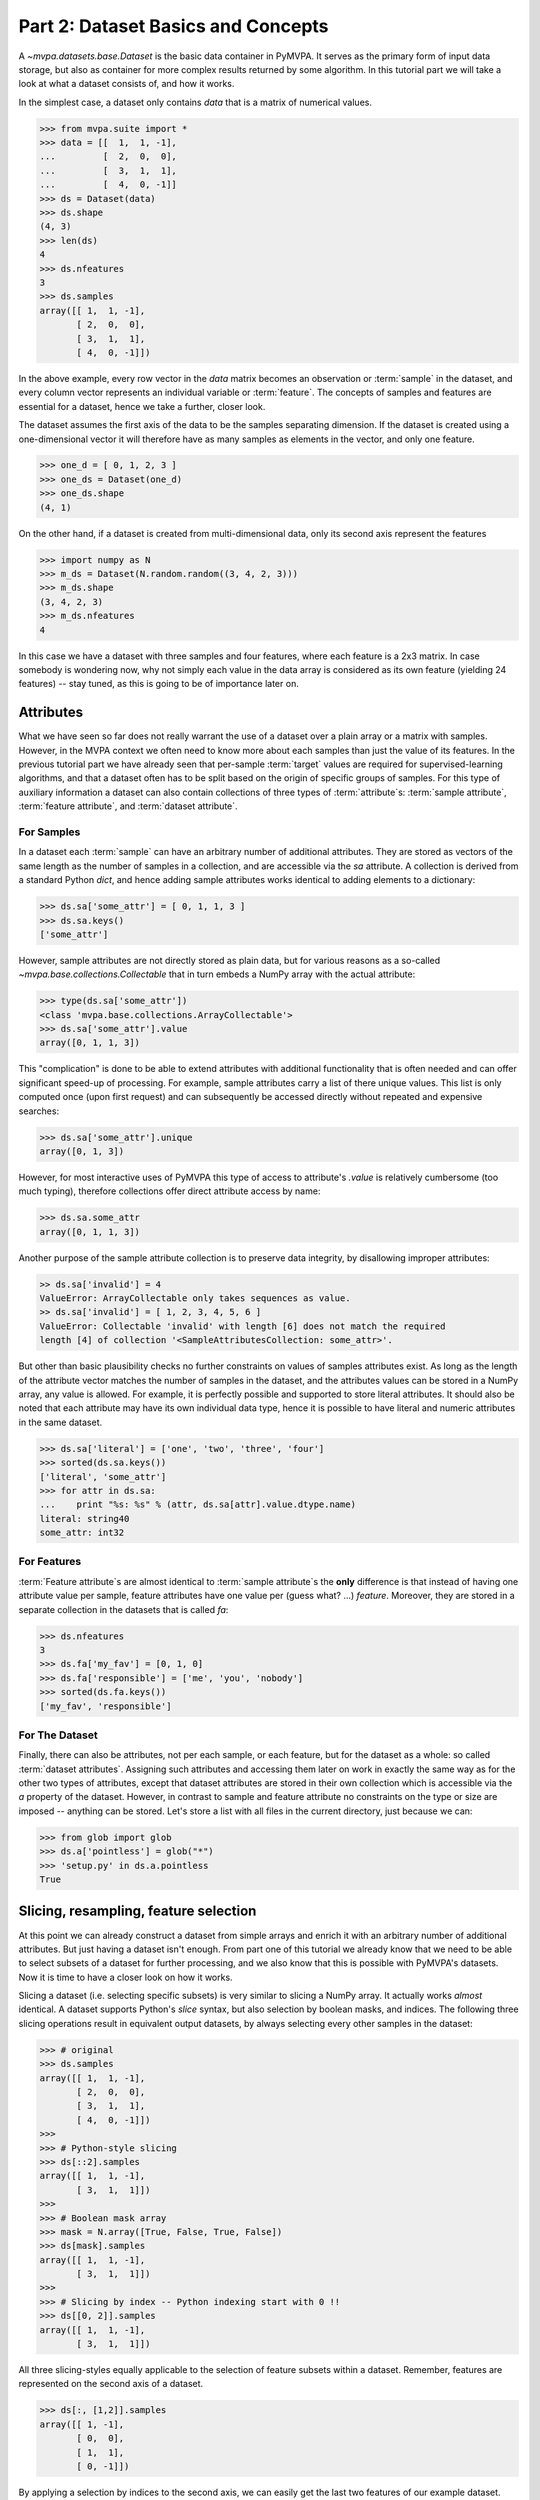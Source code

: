 .. -*- mode: rst; fill-column: 78; indent-tabs-mode: nil -*-
.. ex: set sts=4 ts=4 sw=4 et tw=79:
  ### ### ### ### ### ### ### ### ### ### ### ### ### ### ### ### ### ### ###
  #
  #   See COPYING file distributed along with the PyMVPA package for the
  #   copyright and license terms.
  #
  ### ### ### ### ### ### ### ### ### ### ### ### ### ### ### ### ### ### ###

.. index:: Tutorial, Dataset concepts
.. _chap_tutorial2:

***********************************
Part 2: Dataset Basics and Concepts
***********************************

A `~mvpa.datasets.base.Dataset` is the basic data container in PyMVPA. It
serves as the primary form of input data storage, but also as container for
more complex results returned by some algorithm. In this tutorial part we will
take a look at what a dataset consists of, and how it works.

In the simplest case, a dataset only contains *data* that is a matrix of
numerical values.

>>> from mvpa.suite import *
>>> data = [[  1,  1, -1],
...         [  2,  0,  0],
...         [  3,  1,  1],
...         [  4,  0, -1]]
>>> ds = Dataset(data)
>>> ds.shape
(4, 3)
>>> len(ds)
4
>>> ds.nfeatures
3
>>> ds.samples
array([[ 1,  1, -1],
       [ 2,  0,  0],
       [ 3,  1,  1],
       [ 4,  0, -1]])

In the above example, every row vector in the `data` matrix becomes an
observation or :term:`sample` in the dataset, and every column vector
represents an individual variable or :term:`feature`. The concepts of samples
and features are essential for a dataset, hence we take a further, closer look.

The dataset assumes the first axis of the data to be the samples separating
dimension. If the dataset is created using a one-dimensional vector it will
therefore have as many samples as elements in the vector, and only one feature.

>>> one_d = [ 0, 1, 2, 3 ]
>>> one_ds = Dataset(one_d)
>>> one_ds.shape
(4, 1)

On the other hand, if a dataset is created from multi-dimensional data, only its
second axis represent the features

>>> import numpy as N
>>> m_ds = Dataset(N.random.random((3, 4, 2, 3)))
>>> m_ds.shape
(3, 4, 2, 3)
>>> m_ds.nfeatures
4

In this case we have a dataset with three samples and four features, where each
feature is a 2x3 matrix. In case somebody is wondering now, why not simply each
value in the data array is considered as its own feature (yielding 24 features)
-- stay tuned, as this is going to be of importance later on.


Attributes
==========

What we have seen so far does not really warrant the use of a dataset over a
plain array or a matrix with samples. However, in the MVPA context we often need
to know more about each samples than just the value of its features.  In the
previous tutorial part we have already seen that per-sample :term:`target`
values are required for supervised-learning algorithms, and that a dataset
often has to be split based on the origin of specific groups of samples.  For
this type of auxiliary information a dataset can also contain collections of
three types of :term:`attribute`\ s: :term:`sample attribute`, :term:`feature attribute`, and
:term:`dataset attribute`.

For Samples
-----------

In a dataset each :term:`sample` can have an arbitrary number of additional
attributes. They are stored as vectors of the same length as the number of samples
in a collection, and are accessible via the `sa` attribute. A collection is
derived from a standard Python `dict`, and hence adding sample attributes
works identical to adding elements to a dictionary:

>>> ds.sa['some_attr'] = [ 0, 1, 1, 3 ]
>>> ds.sa.keys()
['some_attr']

However, sample attributes are not directly stored as plain data, but for
various reasons as a so-called `~mvpa.base.collections.Collectable` that in
turn embeds a NumPy array with the actual attribute:

>>> type(ds.sa['some_attr'])
<class 'mvpa.base.collections.ArrayCollectable'>
>>> ds.sa['some_attr'].value
array([0, 1, 1, 3])

This "complication" is done to be able to extend attributes with additional
functionality that is often needed and can offer significant speed-up of
processing. For example, sample attributes carry a list of there unique values.
This list is only computed once (upon first request) and can subsequently be
accessed directly without repeated and expensive searches:

>>> ds.sa['some_attr'].unique
array([0, 1, 3])

However, for most interactive uses of PyMVPA this type of access to attribute's
`.value` is relatively cumbersome (too much typing), therefore collections offer direct
attribute access by name:

>>> ds.sa.some_attr
array([0, 1, 1, 3])

Another purpose of the sample attribute collection is to preserve data
integrity, by disallowing improper attributes:

.. code-block:: python

  >> ds.sa['invalid'] = 4
  ValueError: ArrayCollectable only takes sequences as value.
  >> ds.sa['invalid'] = [ 1, 2, 3, 4, 5, 6 ]
  ValueError: Collectable 'invalid' with length [6] does not match the required
  length [4] of collection '<SampleAttributesCollection: some_attr>'.

But other than basic plausibility checks no further constraints on values of
samples attributes exist. As long as the length of the attribute vector matches
the number of samples in the dataset, and the attributes values can be stored
in a NumPy array, any value is allowed. For example, it is perfectly possible
and supported to store literal attributes. It should also be noted that each
attribute may have its own individual data type, hence it is possible to have
literal and numeric attributes in the same dataset.

>>> ds.sa['literal'] = ['one', 'two', 'three', 'four']
>>> sorted(ds.sa.keys())
['literal', 'some_attr']
>>> for attr in ds.sa:
...    print "%s: %s" % (attr, ds.sa[attr].value.dtype.name)
literal: string40
some_attr: int32



For Features
------------

:term:`Feature attribute`\ s are almost identical to :term:`sample attribute`\
s the **only** difference is that instead of having one attribute value per
sample, feature attributes have one value per (guess what? ...) *feature*.
Moreover, they are stored in a separate collection in the datasets that is
called `fa`:

>>> ds.nfeatures
3
>>> ds.fa['my_fav'] = [0, 1, 0]
>>> ds.fa['responsible'] = ['me', 'you', 'nobody']
>>> sorted(ds.fa.keys())
['my_fav', 'responsible']


For The Dataset
---------------

Finally, there can also be attributes, not per each sample, or each
feature, but for the dataset as a whole: so called :term:`dataset
attributes`. Assigning such attributes and accessing them later on work in
exactly the same way as for the other two types of attributes, except that dataset
attributes are stored in their own collection which is accessible via the
`a` property of the dataset.  However, in contrast to sample and feature
attribute no constraints on the type or size are imposed -- anything can be
stored. Let's store a list with all files in the current directory, just
because we can:

>>> from glob import glob
>>> ds.a['pointless'] = glob("*")
>>> 'setup.py' in ds.a.pointless
True


Slicing, resampling, feature selection
======================================

At this point we can already construct a dataset from simple arrays and
enrich it with an arbitrary number of additional attributes. But just
having a dataset isn't enough. From part one of this tutorial we already
know that we need to be able to select subsets of a dataset for further
processing, and we also know that this is possible with PyMVPA's datasets.
Now it is time to have a closer look on how it works.

Slicing a dataset (i.e. selecting specific subsets) is very similar to
slicing a NumPy array. It actually works *almost* identical. A dataset
supports Python's `slice` syntax, but also selection by boolean masks, and
indices. The following three slicing operations
result in equivalent output datasets, by always selecting every other samples
in the dataset:

>>> # original
>>> ds.samples
array([[ 1,  1, -1],
       [ 2,  0,  0],
       [ 3,  1,  1],
       [ 4,  0, -1]])
>>>
>>> # Python-style slicing
>>> ds[::2].samples
array([[ 1,  1, -1],
       [ 3,  1,  1]])
>>>
>>> # Boolean mask array
>>> mask = N.array([True, False, True, False])
>>> ds[mask].samples
array([[ 1,  1, -1],
       [ 3,  1,  1]])
>>>
>>> # Slicing by index -- Python indexing start with 0 !!
>>> ds[[0, 2]].samples
array([[ 1,  1, -1],
       [ 3,  1,  1]])

.. exercise::

  Search the `NumPy documentation`_ for the difference between "basic slicing"
  and "advanced indexing". Especially the aspect of memory consumption
  applies to dataset slicing as well, and being aware of this fact might
  help to write more efficient analysis scripts. Which of the three slicing
  approaches above is the most memory-efficient?  Which of the three slicing
  approaches above might lead to unexpected side-effects if output dataset
  gets modified?

.. _NumPy documentation: http://docs.scipy.org/doc/


All three slicing-styles equally applicable to the selection of feature subsets
within a dataset. Remember, features are represented on the second axis
of a dataset.

>>> ds[:, [1,2]].samples
array([[ 1, -1],
       [ 0,  0],
       [ 1,  1],
       [ 0, -1]])

By applying a selection by indices to the second axis, we can easily get
the last two features of our example dataset. Please note the `:` supplied
as first axis slicing. This is the Python way to indicate *take everything
along this axis*, hence take all samples.

As you can guess, it is also possible to select subsets of samples and
features at the same time.

>>> subds = ds[[0,1], [0,2]]
>>> subds.samples
array([[ 1, -1],
       [ 2,  0]])

If you have prior experience with NumPy you might be confused now. What you
might have expected is this:

>>> ds.samples[[0,1], [0,2]]
array([1, 0])

The above code applies the same slicing directly to the NumPy array with
the samples, and the result is fundamentally different. For NumPy arrays
the style of slicing allows to select specific elements by their indices on
each axis of an array. For PyMVPA's datasets this mode is not very useful,
instead we typically want to select rows and columns, i.e. samples and
features given by their indices, hence **samples and features slicing is
always applied sequentially**, even if ran simultaneously.


.. exercise::

  Try to select samples [0,1] and features [0,2,3] simultaneously using
  dataset slicing.  Now apply the same slicing to the samples array itself
  (`ds.samples`) -- make sure that the result doesn't surprise you.


One last interesting thing to look at, in the context of dataset slicing
are the attributes. What happens to them when a subset of samples and/or
features is chosen? Our original dataset had both samples and feature attributes:

>>> print ds.sa.some_attr
[0 1 1 3]
>>> print ds.fa.responsible
['me' 'you' 'nobody']

Now let's look at what they became in the subset-dataset we previously
created:

>>> print subds.sa.some_attr
[0 1]
>>> print subds.fa.responsible
['me' 'nobody']

We see that both attributes are still there and, moreover, also here the
appropriate subsets have been selected.


Loading fMRI data
=================

Enough of theoretical foreplay -- let's look at a concrete example of an
fmri dataset. PyMVPA has several helper functions to load data from
specialized formats, and the one for fMRI data is
`~mvpa.datasets.mri.fmri_dataset()`. The example dataset we are going to
look at is a single subject from Haxby et al. (2001) that we already
loaded in part one of this tutorial. For more convenience, and less typing
we first specify the path of the directory with the fMRI data.

>>> # 'pymvpa_datadbroot' is set by PyMVPA and points to the global data
>>> # database (downloadable from http://data.pymvpa.org)
>>> path=os.path.join(pymvpa_datadbroot, 'demo_blockfmri', 'demo_blockfmri')

In the simplest case, we now let `fmri_dataset` do its job, by just
pointing it to the fMRI data file. The data is stored as a NIfTI file that has
all runs of the experiment concatenated into a single file.

>>> ds = fmri_dataset(os.path.join(path, 'bold.nii.gz'))
>>> len(ds)
1452
>>> ds.nfeatures
163840
>>> ds.shape
(1452, 163840)

We can notice two things. First, it worked! Second, we get a
two-dimensional dataset with 1452 samples (these are volumes in the NIfTI
file), and over 160k features (these are voxels in the volume). The voxels
are represented as a one-dimensional vector, and it seems that they have
lost their association with the 3D-voxelspace. However, this is not the
case, as we will see in the next chapter.  PyMVPA represents
data in this simple format to make it compatible with a vast range of generic
algorithms that expect data to be a simple matrix.

We just loaded all data from that NIfTI file, but usually we would be
interested in a subset only, i.e. "brain voxels".
`fmri_dataset` is capable of performing data masking. We just need to
specify a mask image. Such mask image is generated in pretty much any fMRI
analysis pipeline -- may it be a full-brain mask computed during
skull-stripping, or an activation map from a functional localizer. We are going
to use the original GLM-based localizer mask of ventral temporal cortex
from Haxby et al. (2001). We already know that it comprises 577 voxels.
Let's reload the dataset:

>>> ds = fmri_dataset(os.path.join(path, 'bold.nii.gz'),
...                   mask=os.path.join(path, 'mask_vt.nii.gz'))
>>> len(ds)
1452
>>> ds.nfeatures
577

As expected, we get the same number of samples and also only 577 features
-- voxels corresponding to non-zero elements in the mask image. Now, let's
explore this dataset a little further.

Besides samples the dataset offers number of attributes that enhance the
data with information that is present in the NIfTI image header in the file. Each sample has
information about its volume id in the timeseries and the actual acquisition
time (relative to the beginning of the file). Moreover, the original voxel
index (sometimes referred to as `ijk`) for each feature is available too.
Finally, the dataset also contains information about the dimensionality
of the input volumes, voxel size, and any other NIfTI-specific information
since it also includes a dump of the full NIfTI image header.

>>> ds.sa.time_indices[:5]
array([0, 1, 2, 3, 4])
>>> ds.sa.time_coords[:5]
array([  0. ,   2.5,   5. ,   7.5,  10. ])
>>> ds.fa.voxel_indices[:5]
array([[22, 20, 31],
       [22, 20, 32],
       [22, 25,  8],
       [22, 26,  8],
       [23, 18, 10]])
>>> ds.a.voxel_eldim
(3.75, 3.75, 3.5)
>>> ds.a.voxel_dim
(64, 64, 40)
>>> 'imghdr' in ds.a
True

In addition to all this information, the dataset also carries a key
attribute: the *mapper*. A mapper is an important concept in PyMVPA, and
hence worth devoting the whole :ref:`next tutorial chapter
<chap_tutorial3>` to it.

>>> print ds.a.mapper
<ChainMapper: <Flatten>-<FeatureSlice>>

Having all these attributes being part of a dataset is often a useful thing
to have, but in some cases (e.g. when it comes to efficiency, and/or very
large datasets) one might want to have a leaner dataset with just the
information that is really necessary. One way to achieve this, is to strip
all unwanted attributes. The Dataset class'
:meth:`~mvpa.base.dataset.AttrDataset.copy()` method can help with that.

>>> stripped = ds.copy(deep=False, sa=['time_coords'], fa=[], a=[])
>>> print stripped
<Dataset: 1452x577@int16, <sa: time_coords>>

We can see that all attributes besides `time_coords` have been filtered out.
Setting the `deep` arguments to `False` causes the copy function to reuse the
data from the source dataset to generate the new stripped one, without
duplicating all data in memory -- meaning both datasets now share the sample
data and any change done to `ds` will also affect `stripped`.


Storage
=======

Some data preprocessing can take a long time.  One would rather prevent
doing it over and over again, and instead just store the preprocessed data
into a file for subsequent analyses. PyMVPA offers functionality to store a
large variety of objects, including datasets, into HDF5_ files. A variant
of this format is also used by recent versions of Matlab to store data.

.. _HDF5: http://en.wikipedia.org/wiki/Hierarchical_Data_Format
.. _h5py: http://h5py.alfven.org

For HDF5 support PyMVPA depends on the h5py_ package. If it is available,
any dataset can be saved to a file by simply calling
`~mvpa.base.dataset.AttrDataset.save()` with the desired filename.

>>> import tempfile, shutil
>>> # create a temporary directory
>>> tempdir = tempfile.mkdtemp()
>>> ds.save(os.path.join(tempdir, 'mydataset.hdf5'))

HDF5 is a flexible format that also supports, for example, data
compression. To enable it, you can pass additional arguments to
`~mvpa.base.dataset.AttrDataset.save()` that are supported by
`Group.create_dataset()`. Instead of using
`~mvpa.base.dataset.AttrDataset.save()` one can also use the `h5save()`
function in a similar way. Saving the same dataset with maximum
gzip-compression looks like this:

>>> ds.save(os.path.join(tempdir, 'mydataset.gzipped.hdf5'), compression=9)
>>> h5save(os.path.join(tempdir, 'mydataset.gzipped.hdf5'), ds, compression=9)

Loading datasets from a file is easy too. `h5load()` takes a filename as
an argument and returns the stored dataset. Compressed data will be handled
transparently.

>>> loaded = h5load(os.path.join(tempdir, 'mydataset.hdf5'))
>>> N.all(ds.samples == loaded.samples)
True
>>> # cleanup the temporary directory, and everything it includes
>>> shutil.rmtree(tempdir, ignore_errors=True)


.. only:: html

  References
  ==========

  .. autosummary::
     :toctree: generated

     ~mvpa.datasets.base.Dataset
     ~mvpa.datasets.mri.fmri_dataset
     ~mvpa.base.collections.ArrayCollectable
     ~mvpa.base.hdf5.h5save
     ~mvpa.base.hdf5.h5load
